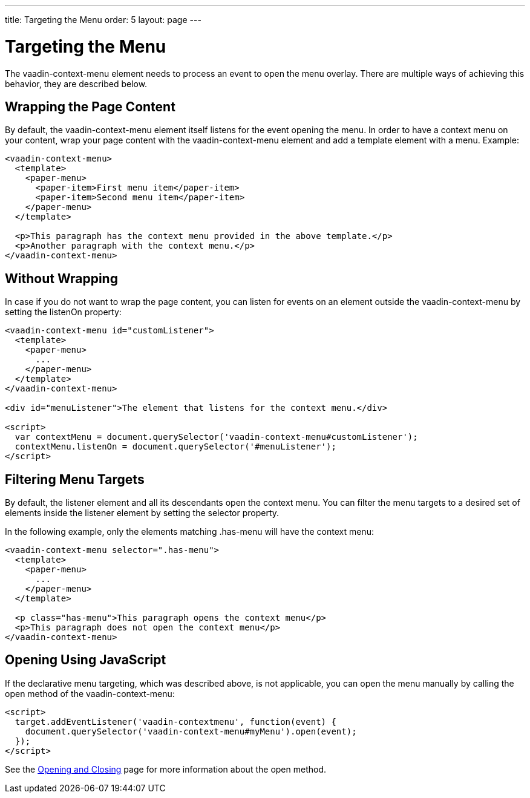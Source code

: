 ---
title: Targeting the Menu
order: 5
layout: page
---

[[vaadin-context-menu.targeting]]
= Targeting the Menu

The [vaadinelement]#vaadin-context-menu# element needs to process an event to open the menu overlay. There are multiple ways of achieving this behavior, they are described below.

[[vaadin-context-menu.wrapping]]
== Wrapping the Page Content

By default, the [vaadinelement]#vaadin-context-menu# element itself listens for the event opening the menu. In order to have a context menu on your content, wrap your page content with the [vaadinelement]#vaadin-context-menu# element and add a template element with a menu. Example:

[source,html]
----
<vaadin-context-menu>
  <template>
    <paper-menu>
      <paper-item>First menu item</paper-item>
      <paper-item>Second menu item</paper-item>
    </paper-menu>
  </template>

  <p>This paragraph has the context menu provided in the above template.</p>
  <p>Another paragraph with the context menu.</p>
</vaadin-context-menu>
----

:screenshot:

[[vaadin-context-menu.listen-on]]
== Without Wrapping

In case if you do not want to wrap the page content, you can listen for events on an element outside the [vaadinelement]#vaadin-context-menu# by setting the [propertyname]#listenOn# property:

[source,html]
----
<vaadin-context-menu id="customListener">
  <template>
    <paper-menu>
      ...
    </paper-menu>
  </template>
</vaadin-context-menu>

<div id="menuListener">The element that listens for the context menu.</div>

<script>
  var contextMenu = document.querySelector('vaadin-context-menu#customListener');
  contextMenu.listenOn = document.querySelector('#menuListener');
</script>
----

[[vaadin-context-menu.selector]]
== Filtering Menu Targets

By default, the listener element and all its descendants open the context menu. You can filter the menu targets to a desired set of elements inside the listener element by setting the [propertyname]#selector# property.

In the following example, only the elements matching [code]#.has-menu# will have the context menu:

[source,html]
----
<vaadin-context-menu selector=".has-menu">
  <template>
    <paper-menu>
      ...
    </paper-menu>
  </template>

  <p class="has-menu">This paragraph opens the context menu</p>
  <p>This paragraph does not open the context menu</p>
</vaadin-context-menu>
----

[[vaadin-context-menu.open-method]]
== Opening Using JavaScript

If the declarative menu targeting, which was described above, is not applicable, you can open the menu manually by calling the [methodname]#open# method of the [vaadinelement]#vaadin-context-menu#:

[source,html]
----
<script>
  target.addEventListener('vaadin-contextmenu', function(event) {
    document.querySelector('vaadin-context-menu#myMenu').open(event);
  });
</script>
----

See the link:vaadin-context-menu-openning.html#open-method[Opening and Closing] page for more information about the [methodname]#open# method.

